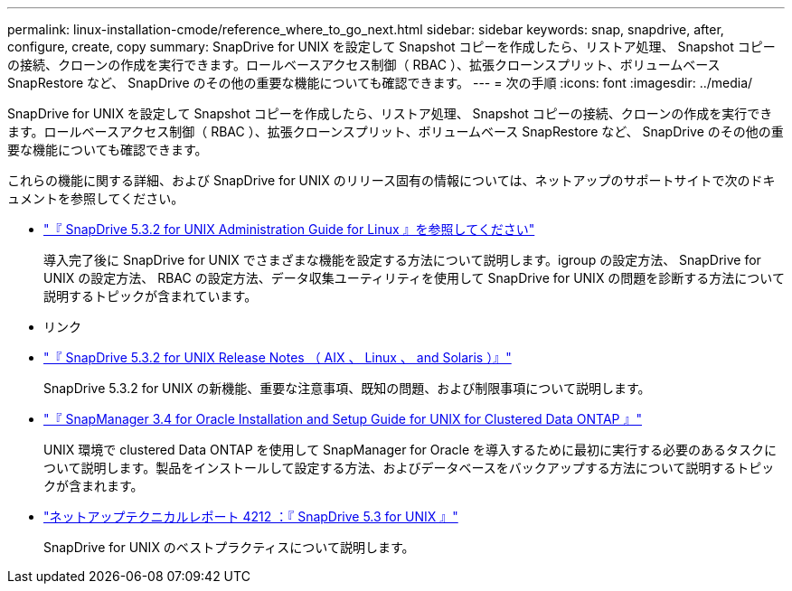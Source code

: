 ---
permalink: linux-installation-cmode/reference_where_to_go_next.html 
sidebar: sidebar 
keywords: snap, snapdrive, after, configure, create, copy 
summary: SnapDrive for UNIX を設定して Snapshot コピーを作成したら、リストア処理、 Snapshot コピーの接続、クローンの作成を実行できます。ロールベースアクセス制御（ RBAC ）、拡張クローンスプリット、ボリュームベース SnapRestore など、 SnapDrive のその他の重要な機能についても確認できます。 
---
= 次の手順
:icons: font
:imagesdir: ../media/


[role="lead"]
SnapDrive for UNIX を設定して Snapshot コピーを作成したら、リストア処理、 Snapshot コピーの接続、クローンの作成を実行できます。ロールベースアクセス制御（ RBAC ）、拡張クローンスプリット、ボリュームベース SnapRestore など、 SnapDrive のその他の重要な機能についても確認できます。

これらの機能に関する詳細、および SnapDrive for UNIX のリリース固有の情報については、ネットアップのサポートサイトで次のドキュメントを参照してください。

* link:../linux-administration/index.html["『 SnapDrive 5.3.2 for UNIX Administration Guide for Linux 』を参照してください"]
+
導入完了後に SnapDrive for UNIX でさまざまな機能を設定する方法について説明します。igroup の設定方法、 SnapDrive for UNIX の設定方法、 RBAC の設定方法、データ収集ユーティリティを使用して SnapDrive for UNIX の問題を診断する方法について説明するトピックが含まれています。

* リンク
* https://library.netapp.com/ecm/ecm_download_file/ECMLP2849339["『 SnapDrive 5.3.2 for UNIX Release Notes （ AIX 、 Linux 、 and Solaris ）』"]
+
SnapDrive 5.3.2 for UNIX の新機能、重要な注意事項、既知の問題、および制限事項について説明します。

* https://library.netapp.com/ecm/ecm_download_file/ECMP12471543["『 SnapManager 3.4 for Oracle Installation and Setup Guide for UNIX for Clustered Data ONTAP 』"]
+
UNIX 環境で clustered Data ONTAP を使用して SnapManager for Oracle を導入するために最初に実行する必要のあるタスクについて説明します。製品をインストールして設定する方法、およびデータベースをバックアップする方法について説明するトピックが含まれます。

* link:https://www.netapp.com/pdf.html?item=/media/16322-tr-4212.pdf["ネットアップテクニカルレポート 4212 ：『 SnapDrive 5.3 for UNIX 』"]
+
SnapDrive for UNIX のベストプラクティスについて説明します。


